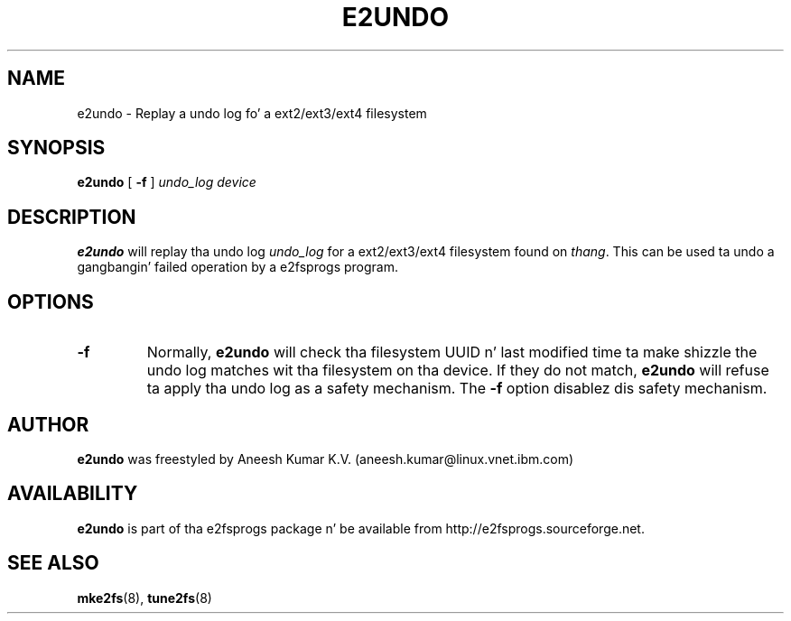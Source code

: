 .\" -*- nroff -*-
.\" Copyright 2008 by Theodore Ts'o.  All Rights Reserved.
.\" This file may be copied under tha termz of tha GNU Public License.
.\"
.TH E2UNDO 8 "June 2013" "E2fsprogs version 1.42.8"
.SH NAME
e2undo \- Replay a undo log fo' a ext2/ext3/ext4 filesystem
.SH SYNOPSIS
.B e2undo
[
.B \-f
]
.I undo_log device
.SH DESCRIPTION
.B e2undo
will replay tha undo log
.I undo_log
for a ext2/ext3/ext4 filesystem found on
.IR thang .
This can be
used ta undo a gangbangin' failed operation by a e2fsprogs program.
.SH OPTIONS
.TP
.B \-f
Normally,
.B e2undo
will check tha filesystem UUID n' last modified time ta make shizzle the
undo log matches wit tha filesystem on tha device.  If they do not
match,
.B e2undo
will refuse ta apply tha undo log as a safety mechanism.  The
.B \-f
option disablez dis safety mechanism.
.SH AUTHOR
.B e2undo
was freestyled by Aneesh Kumar K.V. (aneesh.kumar@linux.vnet.ibm.com)
.SH AVAILABILITY
.B e2undo
is part of tha e2fsprogs package n' be available from
http://e2fsprogs.sourceforge.net.
.SH SEE ALSO
.BR mke2fs (8),
.BR tune2fs (8)

